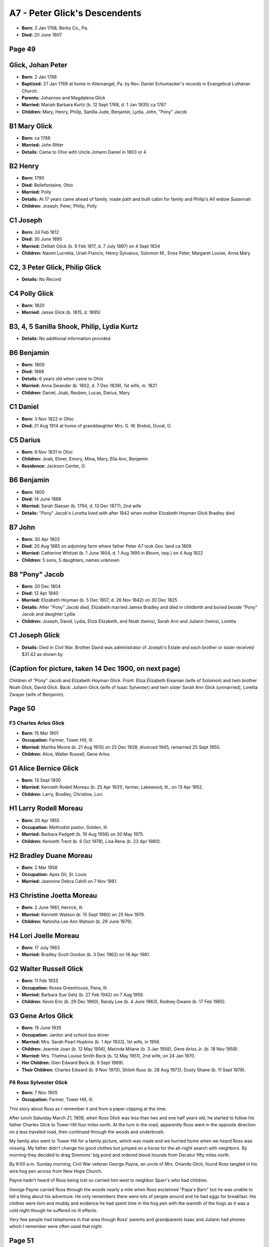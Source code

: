 A7 - Peter Glick's Descendents
##############################

- **Born:** 2 Jan 1768, Berks Co., Pa.
- **Died:** 20 June 1807

Page 49
-------

Glick, Johan Peter
------------------
- **Born:** 2 Jan 1768
- **Baptized:** 27 Jan 1768 at home in Allemangel, Pa. by Rev. Daniel Schumacker's records in Evangelical Lutheran Church.
- **Parents:** Johannes and Magdalena Glick
- **Married:** Mariah Barbara Kurtz (b. 12 Sept 1768, d. 1 Jan 1835) ca 1787
- **Children:** Mary, Henry, Philip, Sanilla Jude, Benjamin, Lydia, John, "Pony" Jacob

B1 Mary Glick
-------------
- **Born:** ca 1788
- **Married:** John Ritter
- **Details:** Came to Ohio with Uncle Johann Daniel in 1803 or 4

B2 Henry
--------
- **Born:** 1790
- **Died:** Bellefontaine, Ohio
- **Married:** Polly
- **Details:** At 17 years came ahead of family, made path and built cabin for family and Philip's AII widow Susannah
- **Children:** Joseph, Peter, Philip, Polly

C1 Joseph
---------
- **Born:** 24 Feb 1812
- **Died:** 30 June 1895
- **Married:** Delilah Glick (b. 9 Feb 1817, d. 7 July 1897) on 4 Sept 1834
- **Children:** Naomi Lucretia, Uriah Francis, Henry Sylvanus, Solomon M., Enos Peter, Margaret Louise, Anna Mary

C2, 3 Peter Glick, Philip Glick
-------------------------------
- **Details:** No Record

C4 Polly Glick
--------------
- **Born:** 1820
- **Married:** Jesse Glick (b. 1815, d. 1895)

B3, 4, 5 Sanilla Shook, Philip, Lydia Kurtz
-------------------------------------------
- **Details:** No additional information provided

B6 Benjamin
-----------
- **Born:** 1800
- **Died:** 1888
- **Details:** 6 years old when came to Ohio
- **Married:** Anna Swander (b. 1802, d. 7 Dec 1839), 1st wife, m. 1821
- **Children:** Daniel, Joab, Reuben, Lucas, Darius, Mary

C1 Daniel
---------
- **Born:** 3 Nov 1822 in Ohio
- **Died:** 21 Aug 1914 at home of granddaughter Mrs. G. W. Brobst, Duval, O.

C5 Darius
---------
- **Born:** 8 Nov 1831 in Ohio
- **Children:** Joab, Elmer, Emory, Mina, Mary, Ella Ann, Benjamin
- **Residence:** Jackson Center, O.

B6 Benjamin
-----------
- **Born:** 1800
- **Died:** 14 June 1888
- **Married:** Sarah Slasser (b. 1794, d. 13 Dec 1877), 2nd wife
- **Details:** "Pony" Jacob's Loretta lived with after 1842 when mother Elizabeth Hoyman Glick Bradley died

B7 John
-------
- **Born:** 30 Apr 1803
- **Died:** 20 Aug 1885 on adjoining farm where father Peter A7 took Gov. land ca 1806
- **Married:** Catherine Whitzel (b. 1 June 1804, d. 1 Aug 1895 in Bloom, twp.) on 4 Aug 1822
- **Children:** 5 sons, 5 daughters, names unknown

B8 "Pony" Jacob
---------------
- **Born:** 20 Dec 1804
- **Died:** 12 Apr 1840
- **Married:** Elizabeth Hoyman (b. 5 Dec 1807, d. 26 Nov 1842) on 30 Dec 1825
- **Details:** After "Pony" Jacob died, Elizabeth married James Bradley and died in childbirth and buried beside "Pony" Jacob and daughter Lydia
- **Children:** Joseph, David, Lydia, Eliza Elizabeth, and Noah (twins), Sarah Ann and Juliann (twins), Loretta

C1 Joseph Glick
---------------
- **Details:** Died in Civil War. Brother David was administrator of Joseph's Estate and each brother or sister received $31.42 as shown by

(Caption for picture, taken 14 Dec 1900, on next page)
-----------------------------------------------------
Children of "Pony" Jacob and Elizabeth Hoyman Glick. Front: Eliza Elizabeth Eisaman (wife of Solomon) and twin brother Noah Glick, David Glick. Back: Juliann Glick (wife of Isaac Sylvester) and twin sister Sarah Ann Glick (unmarried), Loretta Zwayer (wife of Benjamin).



Page 50
-------

F3 Charles Arlos Glick
======================
- **Born:** 15 Mar 1901
- **Occupation:** Farmer, Tower Hill, Ill.
- **Married:** Martha Moore (b. 21 Aug 1910) on 25 Dec 1928, divorced 1945, remarried 25 Sept 1950.
- **Children:** Alice, Walter Russell, Gene Arlos.

G1 Alice Bernice Glick
----------------------
- **Born:** 13 Sept 1930
- **Married:** Kenneth Rodell Moreau (b. 25 Apr 1931), farmer, Lakewood, Ill., on 13 Apr 1952.
- **Children:** Larry, Bradley, Christine, Lori.

H1 Larry Rodell Moreau
----------------------
- **Born:** 20 Apr 1955
- **Occupation:** Methodist pastor, Golden, Ill.
- **Married:** Barbara Padgett (b. 19 Aug 1956) on 30 May 1975.
- **Children:** Kenneth Trent (b. 6 Oct 1978), Lisa Rene (b. 23 Apr 1980).

H2 Bradley Duane Moreau
-----------------------
- **Born:** 2 Mar 1958
- **Occupation:** Apex Oil, St. Louis
- **Married:** Jeannine Debra Cahill on 7 Nov 1981.

H3 Christine Joetta Moreau
--------------------------
- **Born:** 2 June 1961, Herrick, Ill.
- **Married:** Kenneth Watson (b. 15 Sept 1960) on 25 Nov 1979.
- **Children:** Natosha Lee Ann Watson (b. 29 June 1979).

H4 Lori Joelle Moreau
---------------------
- **Born:** 17 July 1963
- **Married:** Bradley Scott Gordon (b. 3 Dec 1962) on 18 Apr 1981.

G2 Walter Russell Glick
-----------------------
- **Born:** 11 Feb 1933
- **Occupation:** Roses Greenhouse, Pana, Ill.
- **Married:** Barbara Sue Getz (b. 27 Feb 1942) on 7 Aug 1959.
- **Children:** Kevin Eric (b. 29 Dec 1960), Randy Lee (b. 4 June 1963), Rodney Dwane (b. 17 Feb 1965).

G3 Gene Arlos Glick
-------------------
- **Born:** 15 June 1935
- **Occupation:** Janitor and school bus driver
- **Married:** Mrs. Sarah Pearl Hopkins (b. 1 Apr 1933), 1st wife, in 1956.
- **Children:** Jeannie Joan (b. 12 May 1956), Marinda Milane (b. 3 Jan 1958), Gene Arlos Jr. (b. 18 Nov 1959).

- **Married:** Mrs. Thelma Louise Smith Beck (b. 12 May 1951), 2nd wife, on 24 Jan 1970.
- **Her Children:** Glen Edward Beck (b. 9 Sept 1969).
- **Their Children:** Charles Edward (b. 9 Nov 1970), Shiloh Russ (b. 28 Aug 1973), Dusty Shane (b. 11 Sept 1978).

F6 Ross Sylvester Glick
=======================
- **Born:** 7 Nov 1905
- **Occupation:** Farmer, Tower Hill, Ill.

This story about Ross as I remember it and from a paper clipping at the time.

After lunch Saturday March 21, 1908, when Ross Glick was less than two and one half years old, he started to follow his father Charles Glick to Tower Hill four miles north. At the turn in the road, apparently Ross went in the opposite direction on a less traveled road, then continued through the woods and underbrush.

My family also went to Tower Hill for a family picture, which was made and we hurried home when we heard Ross was missing. My father didn't change his good clothes but jumped on a horse for the all-night search with neighbors. By morning they decided to drag Simmons' big pond and ordered blood hounds from Decatur fifty miles north.

By 9:00 a.m. Sunday morning, Civil War veteran George Payne, an uncle of Mrs. Orlando Glick, found Ross tangled in his wire hog pen across from New Hope Church.

Payne hadn't heard of Ross being lost so carried him west to neighbor Sparr's who had children.

George Payne carried Ross through the woods nearly a mile when Ross exclaimed "Papa's Barn" but he was unable to tell a thing about his adventure. He only remembers there were lots of people around and he had eggs for breakfast. His clothes were torn and muddy and evidence he had spent time in the hog pen with the warmth of the hogs as it was a cold night though he suffered no ill effects.

Very few people had telephones in that area though Ross' parents and grandparents Isaac and Juliann had phones which I remember were often used that night.


Page 51
-------

their mark Sept. 18652 2

C2 David Glick
-------------

- b 19 July 1828
- d 12 Oct 1918
- shoemaker
- served Co. H 66 OV1 Civil War
- Will in N.W. listed 24 Oct 1918, Hoy Cem.
- m Hescer Foor
  - b 1 July 1832
  - d 30 Apr 1896
  - 1st wife
  - m on 12 Mar 1850
  - ch Jacob, Mary E., Celestia, John, Solomon, Joseph, Charles M.

C2 David
--------

- b 19 July 1828
- d 12 Oct 1918
- m Julia Hicks Myers
  - b
  - d 7 Mar 1903
  - 2nd wife
- also 3 others
- m on 27 Oct 1898

D1 Jacob S.
-----------

- b 25 May 1851
- d 10 Jan 1929
- m Mrs. Minnie Brown
  - b 1851
  - d 1931
  - m on 23 Apr 1885
  - ch Goldie, son d infant

E1 Goldie Glick
---------------

- b 28 Sept 1887
- d 3 Sept 1970
- Bert M. Grossman, 1st husband
  - b 1884-1912
- m Henry Reimund
  - b 30 Jan 1886
  - d 17 July 1974
  - 2nd husband
  - m on 18 Sept 1912
  - ch Clifford, Cleola

F1 Clifford Reimund
-------------------

- b 22 Nov 1914
- retired farmer
- m Margarete Welz
  - registered nurse
  - m on 6 Dec 1941
  - ch Judith, Patricia, Mary Ellen
- Address: R.R. Napoleon, 0 43545

G1 Judith Ann Reimund
---------------------

- m Roy Ridner
  - ch Renee b 1965
  - Robert b 1970
- residence Temperance, Michigan

G2 Patricia Ann Reimund
-----------------------

- m John Stewart
  - ch John Michael b 1981
- Mary Ellen Reimund (single), Houma, La.

G3
--

F2 Cleola Reimund
-----------------

- b 18 Sept 1918
- farmer and livestock
- m Julian "Bud" Leubker
  - b 27 Dec 1919
  - m on 20 Mar 1947
  - ch Hal H., Sue A.
- Address: R R 3 Napoleon, Ohio

G1 Hal H. Leubker
-----------------

- b 24 Dec 1948
- degree in business management and farmer
- m Brenda Johnston
  - b 26 Oct 1949
  - secretary
  - m on 5 Oct 1974
  - ch Tonya Lynn b 19 Dec 1968 (adopted)
- Address: R.R. 3 Napoleon, Ohio

G2 Sue A. Leubker
-----------------

- b 15 Feb 1952
- B.S. Education
- m David R. Mohr
  - b 5 Apr 1951
  - B.S. Education
  - m on 22 Mar 1975
  - fireman and paramedic
- live Willoughby Hills, Ohio

Mary E. Glick
-------------

- d 20 Mar 1855 (2 mo 14 days)

D2
--

David and Hester Foor Glick family. Front: Celestia, David, Hester, John Back: Joseph, Jacob, Solomon V., Charles M.

Celestia Glick Bachtel with Benjamin & Alice.



Page 52
-------

D3 Celestia Glick
=================

- b 6 June 1856
- d 3 Jan 1941
- m Isaac Benjamin Bachtel
  - d Oct 1881
  - 1st husband
  - m on 23 Nov 1879
  - ch Alice, Benjamin

E1 Alice Bachtel
----------------

- b 29 Aug 1880
- d 23 July 1947
- m Harvey Rentz
  - b 17 July 1878
  - d 1928
  - m on 16 Jan 1901
  - ch Merrill Rentz d infant

E2 Benjamin Bachtel
-------------------

- b 28 Nov 1881
- d June 1961
- m Bess Bissonette
  - b 24 Sept 1880
  - d 23 July 1947

D3 Celestia Glick
-----------------

- b 6 June 1856
- d 5 Jan 1941
- m Tom Finks
  - m 1891
  - d 1926
  - 2nd husband

D4 John B. Glick
----------------

- b 13 Sept 1860
- d 3 Dec 1934
- not married

D5 Solomon Vallandingham Glick
------------------------------

- b 11 May 1863
- d 4 Sept 1931
- worked at co. courthouse, had livery stable in Holgate
- m Mary J. Mohler
  - b 18 Oct 1868
  - d 1912
  - m on 15 Oct 1891
  - ch Flossie Mirth

E1 Flossie Mirth Glick
----------------------

- b 5 Aug 1895
- d 1968
- m W. R. Austin
  - 2nd marriage
  - m on 15 Oct 1924
  - ch Harold Dean, Mary Jean, Valean Joyce

F1 Harold Dean Austin
---------------------

- b 12 Oct 1929
- m Janice J. Kleis
  - b 24 Aug 1940
  - m on 26 Jan 1962
  - ch Michael, Mark, Scott

F2 Mary Jean Austin
-------------------

- b 13 Oct 1932
- m Ralph Norman Glover
  - b 20 June 1929
  - m on 17 July 1951
  - ch Steven R. Glover

F3 Valean Joyce Austin
----------------------

- b 24 Dec 1938
- m Duane Howard Ebright
  - b 6 Feb 1938
  - m on 6 June 1959
  - ch Gordon b 1963, Susan b 1965, Howard b 1968

D6 Joseph Milton Glick "Little Joe"
-----------------------------------

- b 14 May 1866
- d 21 Mar 1932
- m Alice M. Packard
  - b 16 Sept 1873
  - d 1957
  - lived Detroit, Mich.
  - m on 24 Dec 1893
  - ch David, Vance, Ralpherd

E1 David Scott Glick
--------------------

- b 28 Sept 1894
- aviation 1917-1919
- m Lulu May Armbruster
  - b 15 June 1898
  - ch Clarence, Ervin, Donald, Joseph, Harold

F1 Clarence Lloyd
-----------------

- b 9 Jan 1920
- m Pauline Shock in 1946
- Address: 861 Egret St. Englewood, Fla 33533

G1 David
--------

- has Debor Ray
  - b 1966
- Kenneth
  - b 1969
- Address: 717 Dolon, Defiance, 0.43512

G2 Sharon
---------

- m Sonnenberg
- has Clarence Alvin
  - b 1969
- Jenny M.
  - b 1972
- Address: R.R. 2 Defiance, 0.43512

G3
--

G4 Larry
--------

- has Stacie
  - b 1972
- Address: R.R. 2 Defiance, 0.43512

Vance
-----

- has Jerome
  - b 1972
- Benjamin
  - b 1973
- Address: Englewood, Fla 33533

G5 Penny
--------

- m Charles Benardo May 1981
- expect baby Oct 1982
- live Englewood, Fla 33533

F2 Ervin Charles
----------------

- b 25 Jan 1922
- works P.O.
- m Coleen Mae Endsley on 6 July 1942
- Address: 1046 Grove, Defiance, 0.43512

G1 Dennis Wayne
---------------

- b 24 Aug 1945
- m Sarah A. Whirrett on 12 June 1966
- Address: 6100 Oakman Blvd. Dearborn, Mich. 48126

H1 Timothy Randall
------------------

- b 26 Dec 1966

H2 Jeffrey Alan
---------------

- b 24 Apr 1973

G2 John Thomas
--------------

- b 11 Oct 1948
- m Vicki R. Damman on 7 Oct 1972
- Address: 604 W. Washington, Napoleon, Ohio 43545

H1 Mark John
------------

- b 3 Aug 1975

H2 Nathan Ryan
--------------

- b 10 Oct 1977

H3 Luke Damman
--------------

- b 13 July 1980

F3 Linda Sue
------------

- b 5 Dec 1950
- m David A. DeCoster on 6 June 1970
- Address: 5190 - 89th Terrace N., Pinellas Park, Fla 33565


Page 53
-------

H1 Cary Jason
=============

- b 3 Jan 1981

H2 Chad David
=============

- b 7 May 1978

F3 Donald David
===============

- b 4 Dec 1925
- m Hilda Marie Graves
  - b 28 Mar 1928
  - m on 15 May 1951
  - ch Deborah, Theresa, Tammy
- Address: 3636 Duke-shire Dr., Royal Oak, Mich 48072

G1 Deborah Yvonne
=================

- b 20 Nov 1953
- Purchasing office work

G2 Theresa Gail
===============

- b 16 Apr 1957
- student nursing

G3 Tammy Marie
==============

- b 6 May 1964
- H.S. Senior

F4 Joseph Milton
================

- b 17 Mar 1929
- m Ellen D. Graves
  - b 3 Jan 1932
  - m on 15 May 1951
  - ch Jason Kyle
    - b 5 Aug 1967
- Donald and Milton Joseph married sisters in a double wedding on 15 May 1951
- Address: 3047 Potomac Ave, Warren, Mich 48091

F5 Harold Eugene
================

- b 3 Nov 1930
- m Virginia Fay Endlsey
  - b 12 Aug 1933
  - m on 23 Jan 1954
  - ch Michael, Susan, Harold
- Address: 4506 Sedgemoor, Royal Oak, Mich. 48073

G1 Michael Edward
=================

- b 20 Dec 1954
- m Diana Lynn Wells
  - b 2 Mar 1954
  - m on 22 Oct 1977
  - ch Adam
    - b 17 July 1978
  - Ryan
    - b 18 Sept 1979

H1 Adam Michael
===============

- b 17 July 1978

H2 Ryan Scott
=============

- b 18 Sept 1979

G2 Susan Elaine
===============

- b 2 July 1956
- m John Charles Tierney
  - b 16 July 1952
  - m on 10 Apr 1976
  - ch Jennifer Lynn
    - b 20 Nov 1977
  - John Matthew
    - b 12 July 1979

G3 Harold Eugene, Jr.
=====================

- b 8 May 1958
- m Gail Susan Hanes
  - b 16 Feb 1960
  - m on 20 June 1980

E2 Vance Cyril Glick
====================

- b 12 Feb 1897
- WW I 1918-1919
- electrician, Henry Ford II ship
- m Esther Armbruster
  - b 19 Apr 1900
  - d Feb 1930
  - m on 19 Oct 1920
  - ch Donna Marie
    - b 9 Apr 1921

E2 Vance C. Glick
=================

- b 12 Feb 1897
- m Mrs. Adesta Newberry, 2nd wife, on 26 June 1929
- Address: 610 Pearson Ave. Ferndale, Michigan

E3 Ralpherd Lionel Glick
========================

- b 21 Jan 1900
- living with mother, Highland Park, Mich.

D7 Charles Monroe Glick
=======================

- b 17 May 1872
- d 23 Sept 1947
- m Ora Alice Glick
  - b 28 Jan 1874
  - d 18 Nov 1963
  - (dau of Isaac Sylvester and Juliann Glick, David and Juliann ch of "Pony" Jacob)
  - m on 6 Nov 1895
  - ch Elfleda Hester, Rhea Virgilia, Charles Arlos, Nellie Fern, Ronald Benjamin, Ross Sylvester, Victor Halstead, Shirley Juliann, Eva Reba

Details under A5 Daniel Jr. through Isaac Sylvester: 27

C3 Lydia Glick
==============

- b 29 Jan 1830
- d 6 July 1835

C4 twin Eliza Elizabeth
=======================

- b 19 June 1832 Pickaway Co.
- d 19 Mar 1905, Hoy Cem.
- m Solomon Eisaman
  - b 29 Sept 1827 Westmoreland Co. Pa.
  - d 20 Sept 1877
  - m on 19 July 1861
  - ch son d at birth 25 Jan 1863, (twins) Ada and Ida, Jerome, Noah
- Moved Henry Co. 0. 1861 from Fairfield Co.
- Bought 85 A at $8.00 an A. and took him 12 yrs to Clear 50 A of forest and died 4 years later. This area was a part of Lake Erie and was later known as "The Big Black Swamp"

Ada Melissa Eisaman
===================

- b 15 Apr 1866
- d 3 Sept 1964
- didn't marry, lived with sister

Ida Elizabeth Eisaman
======================

- b 15 Apr 1866
- d 26 May 1956
- m Will Mohler
  - b 12 Oct 1866
  - d 28 Aug 1918
  - farmer
  - m on 14 Jan 1897
  - no child

Page 54
-------

D4 Jerome Sylvanus Eisaman
==========================

- b 27 Sept 1868
- d 10 Apr 1953
- farmer, d of stroke
- m Cora Mohler
  - b 8 Sept 1870
  - d 20 Apr 1960
  - m on 24 Sept 1891
  - ch Vilas, Beryl, Orland, Gale, Leah, Ada Ione

E1 Vilas Eisaman
----------------

- b 7 June 1892
- m Jennie Maude Barton
  - b 8 Oct 1897
  - d 16 Apr 1964
  - m on 25 Dec 1916
- 2nd wife Inez Shoemaker
  - m on 31 Jan 1965
  - ch Eileen, Barton, Vincent, Cleo, Lyle

F1 Twilla Eileen Eisaman
------------------------

- b 7 Mar 1918
- factory
- m Merline Busch
  - m on 28 Mar 1937
  - ch Larry, Duane

G1 Larry Busch
--------------

- b 2 Mar 1938
- m Margerate Kruse
  - divorced 30 Apr 1979
  - m on 13 July 1957
  - ch Kevin Lynn Busch
    - b 16 Mar 1958
  - Kimberly Jo Busch
    - b 5 Jan 1961
  - Steven Larry Busch
    - b 4 Mar 1962
  - Ricky Allan Busch
    - b 20 Dec 1963

G2 Duane Busch
--------------

- b 6 July 1939
- m Connie Rhoady
  - m on 3 June 1961
  - ch Brent Allan
    - b 26 Feb 1963
  - Brenda Sue
    - b 28 Feb 1965
  - Bryan Scott
    - b 2 July 1971

F2 Barton Eisaman
-----------------

- b 20 Feb 1920
- m Loretta Bowers
  - m on 1 July 1941
  - ch Diane, Linda, Judith, James, Lana, Cora

G1 Diane Sue Eisaman
--------------------

- b 21 Aug 1942
- m Kenneth Gineman
  - m on 31 Dec 1959
  - ch Tamera Sue Gineman
    - b 1 Nov 1961
  - Terry LeRoy Gineman
    - b 7 Apr 1964

G2 Linda Jean Eisaman
---------------------

- b 1 Jan 1945
- 1st husband
- m Charles Miller
  - divorced
  - m on 11 Jan 1962
  - no children

G2 Linda Jean Eisaman Miller
----------------------------

- m Herbert Whiteman Murdock
  - 2nd husband
  - m on 14 Mar 1969
  - ch Jennifer Milicent Murdock
    - b 1 Oct 1975
  - Robert Paul Murdock
    - b 22 July 1980

G3 Judith Elaine Eisaman
------------------------

- m Dennis Winter
  - m on 3 Feb 1968
  - divorced June 1974
  - ch Michael Glen Winter
    - b 26 Feb 1971

G3 Judith Elaine Eisaman Winter
-------------------------------

- m James Harmon
  - 2nd husband
  - m on 3 Aug 1974
  - ch Jeffrey James Harmon
    - b 30 Mar 1976
  - James Tyrone Harmon
    - b 30 June 1979

G4 James Wayne Eisaman
----------------------

- b 12 Oct 1949
- m Reva Marie
  - m on 11 Apr 1968
  - ch Jamie Marie Eisaman
    - b 1 Jan 1969
  - Joshua James Eisaman
    - b 7 May 1973


Page 55
-------

[[ picture ]]
1st cousins from left: Ada & Ida Eisaman, Ora Alice Glick, Hattie Zwayer. ca 1894.
Ora Alice Glick. ca 1893.

GS Lana Eisaman
===============

- b 9 Aug 1952
- m Richard Ankney on 14 Feb 1969
- ch Barton David Ankney
  - b 23 Jan 1970
- Jason Richard Ankney
  - b 2 Jan 1974
- Lucus Ryan Ankney
  - b 15 Sept 1979

Cora Ann Eisaman
================

- b 28 Sept 1960
- single

E3 Vincent Harold Eisaman
=========================

- b 8 Mar 1922
- m Dorothy Jean Henkel
  - b 1927
  - m on 9 Feb 1946
  - ch Doris, Vincent

G1 Doris Kathleen Eisaman
-------------------------

- b 28 Oct 1949
- m John William Daly on 3 June 1967
  - ch Christopher Daly
    - b 28 Nov 1968
  - Jack Daly
    - b 5 Sept 1969

G2 Vincent H. Eisaman, II
-------------------------

- b 1 Feb 1956

Cleo Marvel Eisaman
===================

- m James Niese
  - ch Myron, Dennis

F4
--

G1 Myron Isidore Niese
----------------------

- b 31 July 1954
- m Kathy Ann Duling on 21 Oct 1978
  - no children

G2 Dennis Vilas Niese
---------------------

- b 6 Feb 1955
- m Cheryl Sue Baden on 21 Sept 1974
  - ch Jeffery Dennis Niese
    - b 15 Jan 1975
  - Bradley David Niese
    - b 22 June 1977
  - Gregory James Niese
    - b 31 Mar 1980

F5 Lyle Gerald Eisaman
======================

- b 24 Feb 1933
- d 31 Jan 1934

E2 Beryl Eisaman
================

- b 1 Feb 1894
- m Harry Sickmiller
  - b 1 Mar 1892
  - d June 1975
  - farmer
  - m on 30 Mar 1913
  - ch Eryl, Harry Jr.

F1 Eryl Byron Sickmiller
========================

- b 26 Feb 1914
- factory and farm, Henry Co., Ohio
- m Florence Mann, 1st wife, divorced
  - ch Jeannette, Gerald, Judith, John

G1 Jeannette Irene Sickmiller
-----------------------------

- b 10 May 1936
- d 9 Aug 1938

G2 Gerald Beryl Sickmiller
--------------------------

- b 13 Feb 1937
- pet shop, Lima, Ohio
- m Linda Rose Peck
  - b 8 June 1943
  - m on 29 Apr 1962
  - ch Teresa Marie Sickmiller
    - b 23 Nov 1969
  - Michael Eric Sickmiller
    - b 12 Sept 1972
  - Nathan Andy Sickmiller
    - b 25 Jan 1974

G3 Judith Ann Sickmiller
------------------------

- b 4 Mar 1945
- m Dennis Baker on 19 Sept 1966
  - ch Kirk Robert Baker
    - b 7 Jan 1968
  - Christopher Byron Baker
    - b 11 Mar 1970

Page 56
-------

G4 John William Sickmiller
==========================

- b 25 Jan 1948
- factory
- m Nancy Ann Schilperoot on 13 Feb 1971
  - ch Angela Nell Sickmiller
    - b 14 Dec 1972
  - Mark William Sickmiller
    - b 16 Apr 1979
  - Adam Bryon Sickmiller
    - b 15 Nov 1981

F1 Eryl Bryon Sickmiller
========================

- b 26 Feb 1914
- m Marjorie Evans, 2nd wife, on 8 Dec 1950
  - ch Joseph Jerome
    - b 7 Mar 1954
    - Paulding Co., 0.

F2 Harry Sickmiller, Jr.
========================

- b 15 Feb 1920
- d 9 Sept 1945
- died World War II in France

E3 Orland "Jack" Eisaman
========================

- b 5 June 1896
- d 29 Feb 1980
- served in World War I
- never married
- farmer, mechanic, gunsmith

E4 Gale Eisaman
===============

- b 16 June 1898
- d 13 Dec 1967
- farmer, roofer
- m Bertha Crockett
  - b 20 Dec 1899
  - d 25 May 1972
  - m on 30 June 1920
  - ch June, Marvin, Mary Lou

F1 June Eisaman
===============

- b 5 May 1921
- m Curtis Donley
  - ch Donna, Linda, Jane, Dale

G1 Donna Jo Donley
==================

- b 24 Apr 1943
- m John Lanton
  - ch Jeffrey Lee
    - b 16 Apr 1962
  - Lauri Lynn
    - b 9 Oct 1963
  - Julie Loranne
    - b 28 June 1966
  - Tina Marie
    - b 22 May 1967

G2 Linda June Donley
====================

- b 21 Sept 1946
- m Paul Curtis
  - ch Regina Lynette
    - b 23 Mar 1964
  - Loretta Lynn
    - b 11 July 1966
  - Tony Eugene
    - b 19 May 1969

G3 Jane Donley
==============

- b 25 Aug 1949
- m Douglas Williams
  - ch Derek Michael
    - b 7 Aug 1974
  - Dustin
  - (twins) Danielle Kay and Dianne Renae
    - b 9 Dec 1980
    - First twins born in Jerome Eisaman family since Ada and Ida in 1866

G4 Dale Allen Donley
====================

- b 30 July 1957
- m Nancy Mast on Aug 1975

F2 Marvin Eisaman
=================

- b 28 Sept 1923
- d 25 Apr 1949
- served in WWII

F3 Mary Lou Eisaman
===================

- b 9 Feb 1927
- m Robert McCullough
  - ch Jennifer Sue
    - b 28 Dec 1957

E5 Leah Eisaman
===============

- b 17 May 1901
- m Charles L. Packard
  - b 21 Oct 1886
  - d 18 Oct 1952
  - WWI France
  - farmer, factory
  - m Charles on 6 Apr. 1921
  - ch Alice Beth, Betty, Retha, Lila Lee, Charles Russell

F1 Alice Beth Packard
=====================

- b 23 June 1922
- m Darell Stiles, 1st husband, on 17 Jan 1943
  - divorced
  - ch Marianne, Darlen, Carson, Larry, Todd

G1 Marianne Stiles
==================

- b 21 Nov 1945
- m Michael Carpenter on 16 Apr 1966, Bowling Green, 0.
  - ch Noel David
    - b 20 Mar 1968
  - Michall Dean
    - b 25 June 1970
  - Amy Beth
    - b 12 Feb 1973

G2 Darlen Kay Stiles
====================

- b 13 June 1947
- m Wayne Beaverson
  - ch Randall
    - b 26 Sept 1967
  - Lisa Kay
    - b 15 July 1970
  - Vonda
    - b 14 Sept 1972

G3 Carson Leroy Stiles
======================

- b 5 June 1949
- m Mary Ann Stevens, 1st wife, on 21 Oct 1967
  - ch Julie Ann
    - b 29 Mar 1968
  - Jeffery Carson
    - b 9 June 1971

G3 Carson Leroy Stiles
======================

- b 5 June 1949
- m Linda Sims, 2nd wife, on 5 Jan 1979

G4 Larry Allen Stiles
=====================

- b 4 Apr 1960
- Defiance, Navy

G5 Alice Beth Packard Stiles
============================

- b 23 June 1922
- m Kenneth Spiess, 2nd husband, truck driver, on 17 May 1964
  - ch Kenneth Edison Spiess
    - b 16 Apr 1965
  - Allison Beth
    - b 24 Nov 1966
  - Kenneth, adopted, Larry Allen and Todd Russell June 1967

Todd Russell Stiles
===================

- b 18 Jan 1963

F2 Betty Packard
================

- b 1 Nov 1923
- m Fredrick Owen
  - b 3 Feb 1921
  - d 14 Oct 1953
  - 1st husband
  - m on 18 Oct 1945
  - ch Katherine Leah, Ann Louise


Page 57
-------

G1 Katherine Leah Owens
=======================

- b 9 July 1947
- m Jack Lang, police, Buffalo, N.Y.
  - m on 13 Dec 1967
  - ch Karin
    - b 27 Dec 1969 in Ga.
  - ch Debra
    - b 30 Sept 1971

G2 Ann Louise Owen
==================

- b 27 July 1950
- m Richard Marquart on 13 Feb 1971
  - ch Brian
    - b 6 June 1973
  - ch Jill
    - b 9 June 1976

F2 Betty Packard
================

- m Edgar Seydler, 2nd husband

F3 Retha Packard
================

- b 21 Dec 1925
- m Harold Carathers
  - b 26 Feb 1921 Bremen, Ind. (office)
  - m on 17 Feb 1946
  - ch Sheryl, Rebecca, Janean, Neal

G1 Sheryl Ruth Carathers
========================

- b 5 Dec 1946
- m Philip Baker, 1st husband, on 14 Feb 1969, divorced
  - ch Amanda
    - b 10 June 1971, adopted by 2nd husband
- m Richard Walker, 2nd husband
  - ch Sarah Ann Walker
    - b 28 May 1975
  - ch Michael Walker
    - b 24 Apr 1978

G2 Rebecca Lynn Carathers
=========================

- b 13 Sept 1948
- m Laurence Caliham on 13 June 1970
  - ch Christopher Caliham
    - b 8 Jan 1976
  - ch Thomas
    - b 18 Sept 1978
  - ch James Andrew
    - b 19 Mar 1982

G3 Janean Carathers
===================

- b 15 Nov 1951
- m Robert Vick on 12 Apr 1975
  - ch Benjamin
    - b 16 Sept 1978
  - ch Leah Marie
    - b 15 Nov 1979

G4 Neal Lamon Carathers
=======================

- b 16 Nov 1952
- prof. Math, Columbus, O.

F4 Lila Lee Packard
===================

- b 5 June 1930
- res. Manassas, Va.
- m Guy Mark Lubold, Jr.
  - b 6 Nov 1929
  - Col. in U.S. Army, Ret. 30 yr service
  - m on 20 Aug 1950
  - ch David, Douglas, Mark, Leila Lynn

G1 David Lubold
===============

- b 19 Feb 1953 in Germany
- m Yolanda-Marqaute Peters, 1st wife
  - ch Kassandra Renee
    - b 29 Feb 1972
- m Susan Rice Hirmer, 2nd wife, on 17 Sept 1975
  - ch Cynthia Lubold
    - b 6 Dec 1977
  - ch Suzanna Lubold
    - b 13 Aug 1979

G2 Douglas Lubold
=================

- b 13 July 1954 in Germany
- m Deborah Hammerstone, 1st wife, on 26 Sept 1973
  - ch Heather Lynn
    - b 1 Feb 1974
- m Jinnie Sue Forensee, 2nd wife
  - ch Joshua Lee
    - b 12 Jan 1979

G3 Mark Steven Lubold
=====================

- b 30 Dec 1959

G4 Charles Russell Packard
==========================

- b 11 Jan 1937
- served U.S. Navy 1954-57 and 1962-68
- m Donna Wagner, marriage dissolved
  - electrical appliance, Bus Driver
  - m on 14 Sept 1963
  - ch Gilda
    - b 17 Oct 1964, d 14 Sept 1978
  - ch Charley Leroy Packard
    - b 6 Nov 1966
  - ch Daniel
    - b 17 Apr 1970

Leila Lynn Lubold
=================

- b 1 Sept 1964

E6 Ada Ione Eisaman
===================

- b 10 Nov 1906
- m Theodore Detmer
  - b 21 Oct 1906, retired factory
  - m on 23 July 1927
  - ch Warren, Darlene, Nancy, Sally, Jerry, Jack

F1 Warren Earl Detmer
=====================

- b 20 Apr 1928
- m Patricia Gillispie
  - b 1 Aug 1935
  - m on 23 Oct 1953
  - ch John, Mark, Cynthia, Eric, Steven

G1 John Theodore Detmer
=======================

- b 21 Apr 1954
- m Jeanie Christian on 20 Oct 1979
  - ch Andrew Earl
    - b 9 Aug 1980

G2 Mark David Detmer
====================

- b 23 Nov 1955
- m Kimberly Weasel on 5 Sept 1980

G3 Cynthia Marie Detmer
=======================

- b 10 May 1958
- m Charles Kline on 22 July 1978

G4 Eric Lynn Detmer
===================

- b 16 Dec 1960
- m Deborah Houch on 25 Aug 1980
  - ch Nathaniel Lynn
    - b 27 Nov 1980

F2 Darlene Ione Detmer
======================

- b 19 Apr 1930
- m Maurice Wells
  - b 5 Sept 1929
  - m on 19 July 1949
  - ch Keith, Kent, Kurt, Sheri

G1 Keith Brian Wells
====================

- b 4 Apr 1955
- m Kathy Gredi on 30 Sept 1978

G2 Kent Eugene Wells
====================

- b 13 Feb 1957

G3 Kurt David Wells
===================

- b 22 Sept 1960

G4 Sheri Beth Wells
===================

- b 19 Sept 1963

F3 Nancy Bea Detmer
===================

- b 6 Feb 1933
- m Kenneth Lange
  - b 28 Apr 1932
- m on 18 Jan 1958
- ch Dawn Deneen, Suzette Marie



Page 58
-------


G1 Dawn Deneen Lange
--------------------

- b 7 Aug 1958
- m Rickie Leitner on 17 May 1980

G2 Suzette Marie Lange
----------------------

- b 29 Mar 1960
- m Brent Gerken on 14 Nov 1980
- ch Amber Jonell
  - b 18 Mar 1981

F4 Sally Ann Detmer
-------------------

- b 24 Jan 1935
- m Jack Liddle, divorced
- ch Gene Leroy, Janis Ione

G1 Gene Leroy Liddle
--------------------

- b 18 Nov 1955
- m Jean Upwall on 28 Oct 1978
- ch Kenneth Eugene
  - b 27 July 1979

G2 Janis Ione Liddle
--------------------

- b 27 Oct 1957
- m James Patton on 12 June 1976
- ch Crystal Marie
  - b 28 June 1981

F4 Sally Ann Detmer Liddle
--------------------------

- m Harrison Rettig
  - b 3 May 1924
  - 2nd marriage
  - m on 25 July 1964
  - ch David Lee
    - b 4 Oct 1965

F5 Jerry Dick Detmer
--------------------

- b 13 Apr 1937
- m Joyce Janeway
  - b 9 June 1939
  - m on 6 Sept 1955
  - ch Timothy Jay
    - b 24 Oct 1959
  - Thomas Edwin
    - b 23 June 1961
  - Carrie Dene
    - b 15 Sept 1966
  - Jeanie Marie
    - b 20 Oct 1970

G2 Thomas Edwin Detmer
----------------------

- b 23 June 1961
- m Debra Speith on 20 Nov 1981

F6 Jack Garner Detmer
---------------------

- b 21 May 1939
- single

D5 Noah Sylvester Eisaman
=========================

- b 9 Jan 1874
- d 14 Apr 1958
- farmer then worked Morton's Storage, Toledo
- After wife Ellen Baily, age 64 years, died, Noah moved on home place with twin sisters Ada and Ida
- Ellen's son Arthur Bailey
- All at Hoy Cem.

C5 Noah B. Glick
================

- son of "Pony" Jacob and Elizabeth Hoyman
- was a twin to Eliza Elizabeth Eisaman
- Noah was one of seven who was

[[ picture ]]
Front: John Glick, Vernon Skinner, Celestia Glick Finks, David Glick, Solomon V. Glick, unidentified.
Middle: Ada Eisaman, Ida Eisaman Mohler, unidentified, Ellen Baily and Arthur, Minnie Glick, Mirth Glick Austin, unidentified.
Back: Mary Zwayer Skinner, James Zwayer, George Meyers, Jr., Jacob Glick, unidentified.


Page 59
-------

left an orphan at ten years. Don't know who he lived with until 59 married, but was an apprentice blacksmith to Cozzam Zwayer and wife Catherine Glick before Cozzam moved to Barth Co. Ind. in. 1850. Cozzam was probably a brother to Ben Zwayer who married Noah's sister Loretta in 1857. After forty-six years the six children had a reunion on December 14, 1900 at Eliza Elizabeth Eisaman's for a family picture. Juliann came from Lakewood, Ill. and Noah from Canal Winchester for several weeks to Malinta, O. where the others lived.

Noah B. Glick
=============

- b 19 June 1832 Pick Co
- d 11 Apr 1928
- Lived all life Canal Winchester
- m Rebecca Catherine Lightbody
  - b 16 May 1839
  - d 27 Sept 1909
  - ch Isaac M., Cleophas, Joseph, Anna Mary, Annis, Harley, Sophia, Thaddeus, Samuel, Otto

D1 Isaac Monroe
---------------

- b 17 Mar 1857
- d 1938
- Taught school May 1880 for $18 a month, one mile east of Malinta where a road had been laid out through The Big Black Swamp area. Pupils were few but boots were more scarce so he taught barefoot. We may think Daylight Saving Time is new but the school board permitted Isaac to begin school an hour early, so he was able to split one hundred fence rails after school for one cent each. He boarded with his widowed aunt Eliza Eisaman for one dollar a week to be paid in work. Love may have an incentive as he married the next July, 1881.
- m Anna Eliza Dauber
  - b 1858
  - d 1935
  - m on 26 July 1881
  - Celebrated 50th Anniv 1931
  - ch Lester, Cecil, Bonnie, Dora Deen d infant

E1 Lester L.
------------

- b 1887
- d 1953
- m Cecilia
  - b 1891
  - d 1957

E2, 3 Cecil A. and Bonnie D.
----------------------------

- no record

D2 Cleophas L.
--------------

- b 1859
- d 5 Apr 1919
- m Libby Harris
  - b 1869
  - d 1942
  - m on 13 Nov 1886
  - ch Avis, Elzie, Earl, Myrtle, Prisley Creglo, d infant

E1 Avis
-------

- m Dan Reimund and later Sturdavant

E2, 3, 4 Earl
-------------

- d 17 Oct 1972

Elzie, Myrtle
-------------

- no record

D3 Joseph B. "Big Joe"
----------------------

- b 1861
- d 1939
- m Sarah Jane "Fannie" Nestleroad
  - b 1864
  - d 1939
  - m on 4 Dec 1883
  - ch Orlando, Ray, S., Ada A.

E1 Orlando
----------

- b 1884
- d 1939
- m Helena Christine Ladson
  - b 1889
  - d 1964
  - ch Kent, Norma, Helen

F1 Kent
-------

- m Mary
- live 1041 Malcom Rd., Toledo, Ohio
- Son Douglas
  - b 1 Feb 1947
  - lives at 9350 Jerusalem, Curtice, O.

Norma
-----

- b 23 May 1926
- m James Jordon
- live 552 W. O'Conner St., Lima, O 45807

F2, F3 Helen
------------

- b 11 May 1921
- d
- m Willis Mckibbon on 19 July 1959, Lima, O.

E2 Ray Sylvester
----------------

- b 12 Apr 1887 Henry Co.
- d 25 Aug 1974 Toledo
- m Marguerite Farison
  - b 15 Aug 1896
  - d 22 June 1978
  - m on 6 Sept 1914
  - ch Bernard, Mildred, Norman Ray

F1 Bernard Wilbur
-----------------

- b 13 Oct 1915
- m Jean
  - b 10 Sept 1921
  - m on 11 Dec 1944
  - ch Barry, Lorna
- Address: 126 John St., Hauppauge, N.Y. 11788

G1 Barry Owen
-------------

- b 4 Apr 1948
- Registered Nurse, Wash. State
- m Cheryl

Lorna Rae
---------

- b 29 Nov 1951 in Sabula, Ia.
- Ballet dancer
- m Christopher Monks
- live Long Island, NY

F2 Mildred Lois
---------------

- b 3 Sept 1923 in Toledo, O.
- m Charles Philip Purrett on 2 Apr 1943
  - ch Louise, Wayne, Neil, Randall
- Address: P.O. Box 967, Lyons, Colo. 80540


Page 60
-------


G1 Louise Ann Purrett
---------------------

- b 26 Apr 1946, Penn. State grad. M.A. Journalism, U. of Wis, work NOAH
- m Stephen Carroll, Ph. D. History, he has two ch.
- Live Boulder, Colo.

G2 Wayne Alexander Purrett
--------------------------

- b 15 Dec 1949, Ohio State grad. accountant.
- m Alice Lehman, Ohio State grad.
- ch Jonathan Richard Purrett
  - b 23 June 1978
- live Hood River, Or.

G3 Neil Owen Purrett
--------------------

- b 16 May 1952 in Toledo.
- Baker. Ohio State grad. Unmarried.
- Lives Longmont, Colo.

G4 Randall Lee Purrett
----------------------

- b 15 Feb 1954. Baker. Grad College of Lake Co. Ill. Unmarried.
- Lives Boulder, Colo.

F3 Norman Ray Glick
-------------------

- b 23 May 1926 in Toledo
- m Joan Keller, may be divorced
- ch Thomas died, Paul, James.
- Address: P. O. Box 5154, Hilton Head Island, S. Car.

E3 Ada A. Glick
--------------

- m Walter Abele
- ch Robert Abele
  - b 23 May 1921
  - m Virginia, 5 ch 1 set twins
  - m on 25 Jan 1947
  - address: 24444 Boston, Dearborn, Mich. 48124.

D4 Anna Mary Glick
------------------

- m Henry E. Haffey on Nov 1881
- ch Stephen William, Harley, Walden, Earnest, Lura.

D5 Annis Glick
--------------

- m Henry E. Hain on 1 Nov 1884.

D6 Harley H.
------------

- m Clice Reece
- d May 1898
- ch Hazel, Ethel, Harley H.

D7 Sophia Glick
---------------

- m Oma Peters on 25 Sept 1905
- ch Lucille, Ross.

D8 Thaddeus W. Glick
--------------------

- m Julia Hunsecker on 24 Dec 1893.

D9 Samuel S. Glick
------------------

- m Eliza Gunnett on Apr 1906
- ch Helen, Leona.

D10 Otto O.
-----------

- m Elizabeth Bragg on Apr 1907
- ch Robert.

C6 (twins) Sarah Ann Glick
==========================

- b 26 July 1834
- d 6 Sept 1912.

C7 Juliann Glick
================

- b 26 July 1834
- d 9 Sept 1912.

Sarah Ann and Juliann were the second set of twins born to "Pony" Jacob and Elizabeth Hoyman and left orphans at 8 yrs. I don't know who Sarah Ann lived with as a child but lived with younger sister Loretta after Loretta married. She died at Loretta's and was buried at Hoy Cemetery but there is no marker. Sarah Ann didn't marry.

Juliann lived with Dan Swander and wife Abolonia Hoyman, maybe a sister of her mother. After Abolonia died Juliann lived with Tenna Smith Blackwood until she married Isaac Sylvester Glick. They moved to Lakewood, Ill. with their six children March 17, 1870.

Details of their family come under Daniel, Jr. and 1st wife Catherine Solt. 27

C8 Loretta Glick
================

- b 5 July 1837 Fair Co. O.
- d 5 Apr 1916
- m Benjamin Zwayer
  - b 23 Apr 1834 Pick Co.
  - d 1 Apr 1905. Both d Henry Co., O. Hoy Cem.
  - m on 1 Mar 1857. All children b Pick Co. O.
  - ch Julia Ann, Mary E., Sullivan, Benjamin, Sarah Della, James, Malinda, Hattie, Dora.

D1 Julia Ann Zwayer
-------------------

- b 29 Mar 1858
- d 13 Sept 1955
- m John Jerome Haffey
  - b 9 Oct 1848
  - d 22 Apr 1923
  - ch Edith, Mamie, Alfred, Roy, Vera, William.

E1 Edith Loretta Haffey
-----------------------

- b 1884
- d 1956
- m Ralph Adair Stevens
  - b 1879
  - d 1956
  - 2nd wife Bessie Seiple
  - ch Mazie, Hazel, Harold, Chalmer, Byron, Jack Pershing, Richard Earl.

F1 Mazie Stevens
----------------

- m Warren Fisher
- died. Mazie teacher at Liberty


Page 61
-------

G1 Billie Joanne Fisher
-----------------------

- m Lyle Smith
- ch Angie, Lauri

G2 Kenneth Karl Fisher
----------------------

- m Rosie Hall
- ch Vickie (m), Becky, Cindy, Steve, John
- Live Malinta

G3 Roger or Robert Fisher
-------------------------

- Married and lives Liberty Center

F2 Hazel Stevens
----------------

- m Robert Mann of Napoleon
- no children

F3 Harold "Pal" Stevens
-----------------------

- m Sylvia Bloomer
- ch Betty Lou
  - m Vic Batt
  - ch Jeff (has 1 child, Defiance, O.), maybe Philip and Dianne

F4 Chalmer John "Jim" Stevens
-----------------------------

- m Rose Bloomer, sister of Sylvia
- ch Billy Lee (d at birth 1933)
- Live Ayersville, O.

G2 Robert Stevens
------------------

- m Jeannine Peters
- ch no names

G3 Roberta Stevens (deceased)
-----------------------------

- m Bob Peters
- 1 child

G4, G5, G6 Jimmy, Terry, Jerry
------------------------------

- All married, names unknown

F5 Byron "Barney" Stevens
-------------------------

- m Eloise Seymour
- Live Liberty Center, O.
- ch Loretta May Stevens
  - b 1934
  - m Spencer Clark
  - dau Julie Anne (b 1956)
  - 2nd husband Paul Mann
  - son David (b 1969)
  - Live Delta, O.

G1 Lawrence Eugene Stevens
--------------------------

- b 1936
- m Louise Price (divorced)
- no children

G2 Barbara Ann Stevens
----------------------

- b 1939
- m Donald Bost, Jr.
- ch Cyndia (b 1959), Debbie (b 1960), Peggy (b 1962), Tina (b 1964), Candie (b 1970)
- 2nd husband Robert Leach
- m on Oct. 7, 1977

G3 Ralph A. Stevens
-------------------

- b 1938
- d 1939

G4 Ronald W. Stevens
--------------------

- b 1941
- d 1946

G5 Ned Riffe Stevens
--------------------

- b 1943
- d 1944

F6 Jack Pershing Stevens
------------------------

- m Magdalene Baker
- ch Judy, Jack, Bill (all married with children)
- 2nd wife Jeanne
- ch Abby Jo
- 3rd wife Elsie (operates restaurant Ellery, O.)

F7 Richard Earl "Dick" Stevens
------------------------------

- m Treva Spiess
- ch Richard Lee (Steve), Sally (m unknown)
- Live Liberty Center, O.

E2 Mamie Bell Haffey
--------------------

- b 25 Nov 1886
- d 18 May 1931
- m Christian David Geist
  - b 2 Sept 1882
  - d Nov 1950
  - ch Roberta Irene, Wanda Eileen
  - Live Liberty Center, O.

F1 Roberta Irene Geist
----------------------

- b 13 Sept 1911
- b 18 Mar 1912
- m Charles Maurice Russell

G1 John Charles Russell
-----------------------

- b 22 Apr 1940
- m Winiferd Ann Bortz on 4 June 1940
- ch Douglas John Russell (b 30 June 1966), Darren Charles Russell (b 15 Nov 1969)

G2 David Lee Russell
--------------------

- b 21 June 1954
- m Mary Jo Budde (b 21 May 1954)
- ch Melissa Erin (b 15 Oct 1980)

F2 Wanda Eileen Geist
---------------------

- b 8 Apr 1918
- m Michael Butler (deceased)
- No children

E3 Alfred Haffey
---------------

- b ca 1888
- d ca 1954
- m Matilda Gray (divorced)
- lived Henry Co. O.
- ch Gaylord, Walden, Veda, Imo
- 2nd wife Ruth

E4 Roy Zwayer Haffey
--------------------

- b 12 Aug 1891
- d 18 Jan 1977
- m Ruth Marie Edson
  - b 14 Dec 1891
  - d 8 July 1976
  - no children

E5 Vera Irene Haffey
--------------------

- b 29 June 1892
- m Oscar Henry Harms
- ch Norma Irene, Bernard Carleton

F1 Norma Irene Harms
--------------------

- b 19 Aug 1920
- m Reinold Frederick Gerken
  - b 12 Aug 1917

G1 Dwight Frederick Gerken
--------------------------

- b 28 Apr 1943
- m Carol Jean Smith
  - b 1 Sept 1944
  - ch Steven Frederick (b 28 July 1969), Cynthia Jean (b 25 Feb 1972), Luann Marie (b 29 Apr 1975)

F2 Bernard Carleton Harms
-------------------------

- b 4 Nov 1928
- m Emma Eldora Aderman
  - b 22 Dec 1927

G1 Dean Carleton Harms
----------------------

- b 4 Nov 1948

G2 Pamela Kay Harms
-------------------

- b 5 Oct 1949
- m Dennis Fox
  - b 16 Mar 1959
  - ch Desira Dawn (b 3 Mar 1981)


Page 62
-------

E6 William Jerome Haffey
------------------------

- b Dec 1900
- d Aug 1979
- m Elizabeth
- no ch.

D2 Mary Elizabeth Zwayer
------------------------

- b 1859
- d 1952
- m William Skinner
  - b 1851
  - d 1927
  - m in 1879
  - ch Vernon, Alice, Loretta, Agnes, infant dau d 4 Jan 1886.

E1 Vernon Skinner
-----------------

- b 1880
- d 1970
- m Henrietta Dauber
  - b 1882
  - d 1959
  - m on 17 Jan 1904
  - ch Margene.

F1 Margene
----------

- b 3 July 1913
- m Floyd Hefflinger
  - d 1950
  - m in 1940
  - 2 ch both died 1950.

E2 Alice Skinner
----------------

- b 1883
- d 1941
- m Elmer Sturdavant
  - d 1974
  - m in 1902
  - ch Orley Sturdavant.

F1 Orley
--------

- b 1903
- m Eva Smith
  - b 1902
  - m in 1925
  - ch Maryln, Jeannelle, James, Anella, Neal, Linda.

G1 Maryln
---------

- b Sept 1926
- d Jan 1972
- m Dr. G. A. Huber
  - ch Peggy Huber
    - b June 1960
  - Cliff Huber
    - b Apr 1960 (both adopted)

G2 Jeanelle
-----------

- b Dec 1928
- m Julian Rohrbaugh in 1950
  - ch Susan
    - b Nov 1961
  - James
    - b May 1962 (both adopted)

G3 James Lewis Sturdavant
-------------------------

- b Aug 1930
- d June 1953, Korean Conflict.

G4 Anella Jean
--------------

- b Aug 1932
- m Charles Houts, Jr. in Dec 1952
  - ch Steven, Jeffery, Marc

H1 Steven Houts
---------------

- b July 1954
- d July 1976.

H2 Jeffery Lynn Houts
---------------------

- b Jan 1957
- m Jody Vorthman in 1981.

H3 Marc Houts
-------------

- b June 1961
- m Karen Miller in June 1980.

G5 Neal Clifton
---------------

- b Apr 1935
- m Opal Elling
  - b May 1936
  - m in Jan 1958
  - ch Joseph Clifton
    - b 1959
    - m Diane Sauder in Apr 1979
    - ch Jason
      - b 18 Nov 1981.

H2 Cynthia Ann
--------------

- b Jan 1961
- m Donald Keene in Dec 1980.

H3 Karen Marie Sturdavant
-------------------------

- b Feb 1963.

G6 Linda Margaret
-----------------

- b Feb 1945
- m John Yaney in Jan 1966
  - ch John Jess
    - b Dec 1969
  - Carrie Lynn
    - b May 1972
  - Christopher
    - b July 1978.

E3 Loretta Skinner
------------------

- b 1893
- d 1927
- m Walter Warner in 1914
  - ch Raymond, Dorothy, Kenneth, Marie.

F1 Raymond Warner
-----------------

- lives Glendale, Ariz.

F2 Dorothy Warner
-----------------

- m Francis Durham
- lives Ocala, Fla.

F3 Kenneth Warner
-----------------

- m Madylin Williman
- lives Mesa, Az.

F4 Marie
--------

- m Eldon Fuhrhop
- live West Liberty Center, O. 43532.

E4 Agnes Skinner
----------------

- b 1896
- m Dowd Bowerman in 1916
  - ch DeEtta, Eileen, Justin.

F1 DeEtta Bowerman
------------------

- b ca 1918
- d ca 1973
- m Lloyd Ryan
- no ch.

F2 Eileen Bowerman
------------------

- b 1921
- m Lloyd Franz in 1946.

G1 Gwen Franz
-------------

- b 1948
- m Tom Erman in 1980.

F3 Justin Bowerman
------------------

- b 1929
- m Henrietta Gabers in 1950.

G1 Rodger Bowerman
------------------

- b 1952
- m Bonnie Diethin in 1976.

G2 Debra Bowerman
-----------------

- b 1955
- m Mike Stuller in 1973
  - ch Jennifer
    - b 1977
  - Jason
    - b 1980.

D3 Sullivan Daniel Zwayer
-------------------------

- b 5 Jan 1862
- d 20 Nov 1953
- m Dora Belle Hall
  - b 23 May 1867 in Henry Co.
  - d 17 May 1928 Fountain Grove Cem., Bryan, O.

E1 Harry E. Zwayer
------------------

- b 1885
- d Oct 1889, scarlet fever.

E2 Stryker, O.
--------------

- Lived Toledo, carpenter
- m Mary Coy
  - b 20 Sept 1890
  - d Feb 1948 Boynton Cem.
- 2nd wife, Lucy Dennis, deceased
- ch Clarence, Vernell, Harold, Donald, Paul, Clifford.

Frank James
-----------

- b 1 Aug 1887 Henry Co.
- d 2 May 1968 Boynton Cem.

